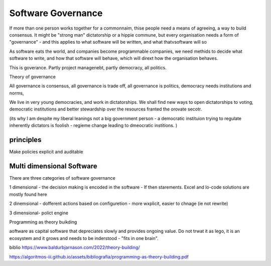 Software Governance
===================

If more than one person works together for a commonnaim, thise people need a means of agreeing, a way to build consensus.  It might be "strong man" dictatorship or a hippie commune, but every organisation needs a form of "governance" - and this applies to what software will be written, and what thatvsoftware will so

As software eats the world, and companies become programmable companies, we need methids to decide what software to write, and how that software will behave, which will dirext how the organisation behaves.

This is goverance.  Partly project managenebt, partly democracy, all politics.

Theory of governance

All governance is consensus, all governance is trade off, all governance is politics, democracy needs institutions and norms, 

We live in very young democracies, and work in dictatorships.  We shall find new ways to open dictatorships to voting, democratic institutions and better stewardship over the resources franted the orovate secotr.

(its why I am despite my liberal leanings not a big government person - a democratic instituion trying to regulate inherently dictators is foolish - regieme change leading to dmeocratic institions. )


principles
----------

Make policies explicit and auditable 

Multi dimensional Software
--------------------------
There are three categories of software governance

1 dimensional - the decision making is encoded in the software - If then starements. Excel and lo-code solutions are mostly found here

2 dinemsional - dofferent actions based on configuretion - more wxplicit, easier to chnage (ie not rewrite) 

3 dimensional- polict engine 

Programming as theory buikding 

aoftware as capital
software that depreciates slowly and provides ongoing value.  Do not trwat it as lego, it is an ecosystem and it grows and needs to be inderstood - "fits in one brain".



biblio
https://www.baldurbjarnason.com/2022/theory-building/

https://algoritmos-iii.github.io/assets/bibliografia/programming-as-theory-building.pdf
